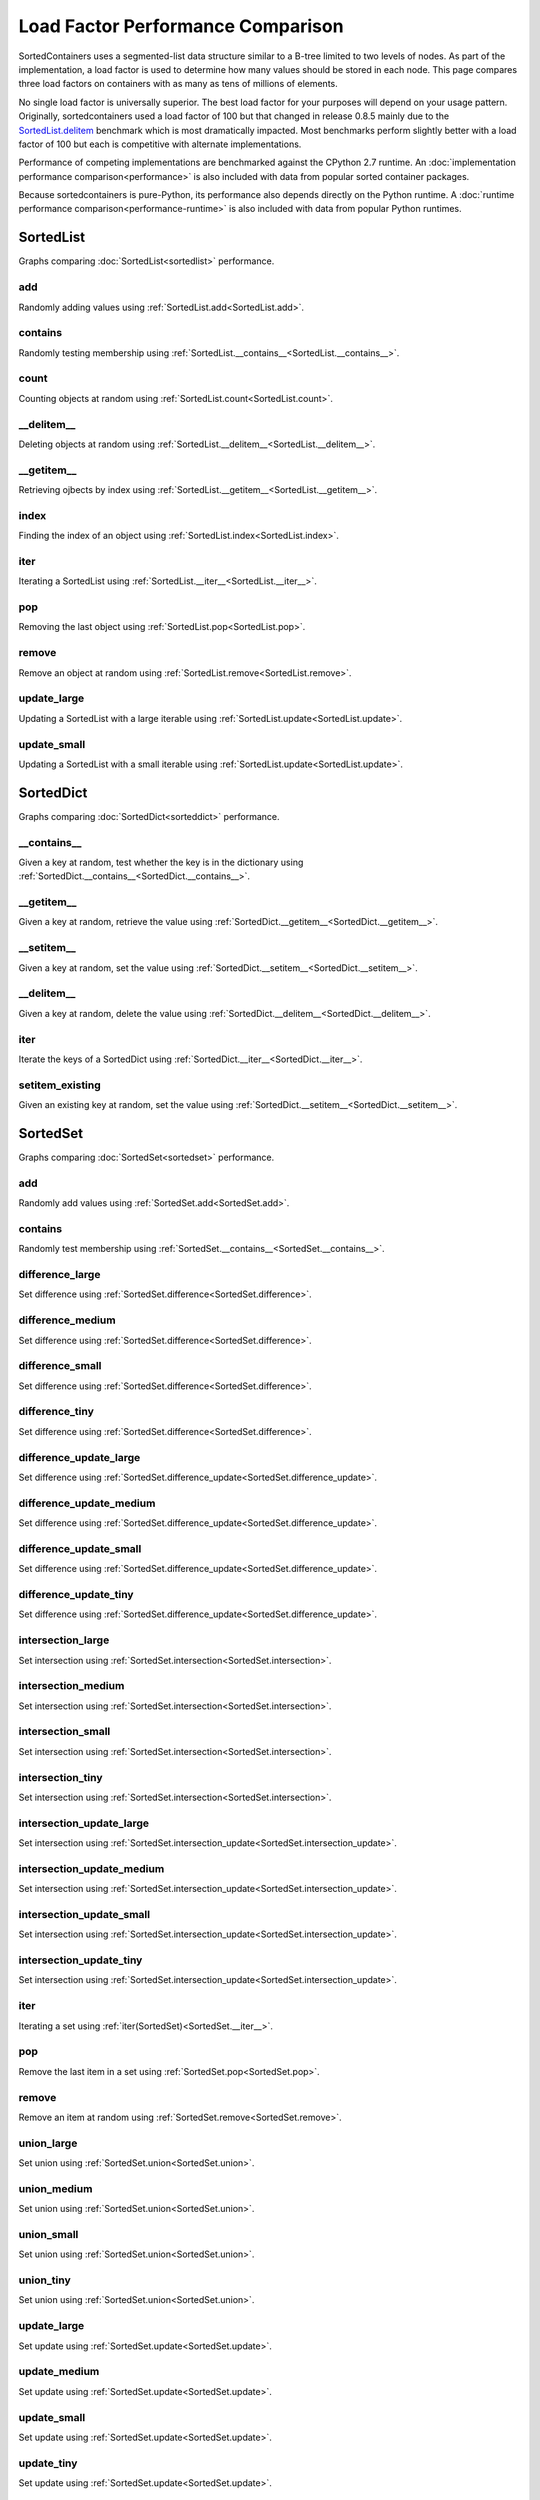 Load Factor Performance Comparison
==================================

SortedContainers uses a segmented-list data structure similar to a B-tree
limited to two levels of nodes. As part of the implementation, a load factor is
used to determine how many values should be stored in each node. This page
compares three load factors on containers with as many as tens of millions of
elements.

No single load factor is universally superior. The best load factor for your
purposes will depend on your usage pattern. Originally, sortedcontainers used a
load factor of 100 but that changed in release 0.8.5 mainly due to the
SortedList.delitem_ benchmark which is most dramatically impacted. Most
benchmarks perform slightly better with a load factor of 100 but each is
competitive with alternate implementations.

Performance of competing implementations are benchmarked against the CPython 2.7
runtime. An :doc:`implementation performance comparison<performance>` is also
included with data from popular sorted container packages.

Because sortedcontainers is pure-Python, its performance also depends directly
on the Python runtime. A :doc:`runtime performance
comparison<performance-runtime>` is also included with data from popular Python
runtimes.

SortedList
----------

Graphs comparing :doc:`SortedList<sortedlist>` performance.

add
...

Randomly adding values using :ref:`SortedList.add<SortedList.add>`.

.. image:: _static/SortedList_load-add.png

contains
........

Randomly testing membership using :ref:`SortedList.__contains__<SortedList.__contains__>`.

.. image:: _static/SortedList_load-contains.png

count
.....

Counting objects at random using :ref:`SortedList.count<SortedList.count>`.

.. image:: _static/SortedList_load-count.png

__delitem__
...........

.. _SortedList.delitem:

Deleting objects at random using :ref:`SortedList.__delitem__<SortedList.__delitem__>`.

.. image:: _static/SortedList_load-delitem.png

__getitem__
...........

Retrieving ojbects by index using :ref:`SortedList.__getitem__<SortedList.__getitem__>`.

.. image:: _static/SortedList_load-getitem.png

index
.....

Finding the index of an object using :ref:`SortedList.index<SortedList.index>`.

.. image:: _static/SortedList_load-index.png

iter
....

Iterating a SortedList using :ref:`SortedList.__iter__<SortedList.__iter__>`.

.. image:: _static/SortedList_load-iter.png

pop
...

Removing the last object using :ref:`SortedList.pop<SortedList.pop>`.

.. image:: _static/SortedList_load-pop.png

remove
......

Remove an object at random using :ref:`SortedList.remove<SortedList.remove>`.

.. image:: _static/SortedList_load-remove.png

update_large
............

Updating a SortedList with a large iterable using :ref:`SortedList.update<SortedList.update>`.

.. image:: _static/SortedList_load-update_large.png

update_small
............

Updating a SortedList with a small iterable using :ref:`SortedList.update<SortedList.update>`.

.. image:: _static/SortedList_load-update_small.png

SortedDict
----------

Graphs comparing :doc:`SortedDict<sorteddict>` performance.

__contains__
............

Given a key at random, test whether the key is in the dictionary using :ref:`SortedDict.__contains__<SortedDict.__contains__>`.

.. image:: _static/SortedDict_load-contains.png

__getitem__
...........

Given a key at random, retrieve the value using :ref:`SortedDict.__getitem__<SortedDict.__getitem__>`.

.. image:: _static/SortedDict_load-getitem.png

__setitem__
...........

Given a key at random, set the value using :ref:`SortedDict.__setitem__<SortedDict.__setitem__>`.

.. image:: _static/SortedDict_load-setitem.png

__delitem__
...........

Given a key at random, delete the value using :ref:`SortedDict.__delitem__<SortedDict.__delitem__>`.

.. image:: _static/SortedDict_load-delitem.png

iter
....

Iterate the keys of a SortedDict using :ref:`SortedDict.__iter__<SortedDict.__iter__>`.

.. image:: _static/SortedDict_load-iter.png

setitem_existing
................

Given an existing key at random, set the value using :ref:`SortedDict.__setitem__<SortedDict.__setitem__>`.

.. image:: _static/SortedDict_load-setitem_existing.png

SortedSet
---------

Graphs comparing :doc:`SortedSet<sortedset>` performance.

add
...

Randomly add values using :ref:`SortedSet.add<SortedSet.add>`.

.. image:: _static/SortedSet_load-add.png

contains
........

Randomly test membership using :ref:`SortedSet.__contains__<SortedSet.__contains__>`.

.. image:: _static/SortedSet_load-contains.png

difference_large
................

Set difference using :ref:`SortedSet.difference<SortedSet.difference>`.

.. image:: _static/SortedSet_load-difference_large.png

difference_medium
.................

Set difference using :ref:`SortedSet.difference<SortedSet.difference>`.

.. image:: _static/SortedSet_load-difference_medium.png

difference_small
................

Set difference using :ref:`SortedSet.difference<SortedSet.difference>`.

.. image:: _static/SortedSet_load-difference_small.png

difference_tiny
...............

Set difference using :ref:`SortedSet.difference<SortedSet.difference>`.

.. image:: _static/SortedSet_load-difference_tiny.png

difference_update_large
.......................

Set difference using :ref:`SortedSet.difference_update<SortedSet.difference_update>`.

.. image:: _static/SortedSet_load-difference_update_large.png

difference_update_medium
........................

Set difference using :ref:`SortedSet.difference_update<SortedSet.difference_update>`.

.. image:: _static/SortedSet_load-difference_update_medium.png

difference_update_small
.......................

Set difference using :ref:`SortedSet.difference_update<SortedSet.difference_update>`.

.. image:: _static/SortedSet_load-difference_update_small.png

difference_update_tiny
......................

Set difference using :ref:`SortedSet.difference_update<SortedSet.difference_update>`.

.. image:: _static/SortedSet_load-difference_update_tiny.png

intersection_large
..................

Set intersection using :ref:`SortedSet.intersection<SortedSet.intersection>`.

.. image:: _static/SortedSet_load-intersection_large.png

intersection_medium
...................

Set intersection using :ref:`SortedSet.intersection<SortedSet.intersection>`.

.. image:: _static/SortedSet_load-intersection_medium.png

intersection_small
..................

Set intersection using :ref:`SortedSet.intersection<SortedSet.intersection>`.

.. image:: _static/SortedSet_load-intersection_small.png

intersection_tiny
.................

Set intersection using :ref:`SortedSet.intersection<SortedSet.intersection>`.

.. image:: _static/SortedSet_load-intersection_tiny.png

intersection_update_large
.........................

Set intersection using :ref:`SortedSet.intersection_update<SortedSet.intersection_update>`.

.. image:: _static/SortedSet_load-intersection_update_large.png

intersection_update_medium
..........................

Set intersection using :ref:`SortedSet.intersection_update<SortedSet.intersection_update>`.

.. image:: _static/SortedSet_load-intersection_update_medium.png

intersection_update_small
.........................

Set intersection using :ref:`SortedSet.intersection_update<SortedSet.intersection_update>`.

.. image:: _static/SortedSet_load-intersection_update_small.png

intersection_update_tiny
........................

Set intersection using :ref:`SortedSet.intersection_update<SortedSet.intersection_update>`.

.. image:: _static/SortedSet_load-intersection_update_tiny.png

iter
....

Iterating a set using :ref:`iter(SortedSet)<SortedSet.__iter__>`.

.. image:: _static/SortedSet_load-iter.png

pop
...

Remove the last item in a set using :ref:`SortedSet.pop<SortedSet.pop>`.

.. image:: _static/SortedSet_load-pop.png

remove
......

Remove an item at random using :ref:`SortedSet.remove<SortedSet.remove>`.

.. image:: _static/SortedSet_load-remove.png

union_large
...........

Set union using :ref:`SortedSet.union<SortedSet.union>`.

.. image:: _static/SortedSet_load-union_large.png

union_medium
............

Set union using :ref:`SortedSet.union<SortedSet.union>`.

.. image:: _static/SortedSet_load-union_medium.png

union_small
...........

Set union using :ref:`SortedSet.union<SortedSet.union>`.

.. image:: _static/SortedSet_load-union_small.png

union_tiny
..........

Set union using :ref:`SortedSet.union<SortedSet.union>`.

.. image:: _static/SortedSet_load-union_tiny.png

update_large
............

Set update using :ref:`SortedSet.update<SortedSet.update>`.

.. image:: _static/SortedSet_load-update_large.png

update_medium
.............

Set update using :ref:`SortedSet.update<SortedSet.update>`.

.. image:: _static/SortedSet_load-update_medium.png

update_small
............

Set update using :ref:`SortedSet.update<SortedSet.update>`.

.. image:: _static/SortedSet_load-update_small.png

update_tiny
...........

Set update using :ref:`SortedSet.update<SortedSet.update>`.

.. image:: _static/SortedSet_load-update_tiny.png

symmetric_difference_large
..........................

Set symmetric-difference using :ref:`SortedSet.symmetric_difference<SortedSet.symmetric_difference>`.

.. image:: _static/SortedSet_load-symmetric_difference_large.png

symmetric_difference_medium
...........................

Set symmetric-difference using :ref:`SortedSet.symmetric_difference<SortedSet.symmetric_difference>`.

.. image:: _static/SortedSet_load-symmetric_difference_medium.png

symmetric_difference_small
..........................

Set symmetric-difference using :ref:`SortedSet.symmetric_difference<SortedSet.symmetric_difference>`.

.. image:: _static/SortedSet_load-symmetric_difference_small.png

symmetric_difference_tiny
.........................

Set symmetric-difference using :ref:`SortedSet.symmetric_difference<SortedSet.symmetric_difference>`.

.. image:: _static/SortedSet_load-symmetric_difference_tiny.png

symm_diff_update_large
......................

Set symmetric-difference using :ref:`SortedSet.symmetric_difference_update<SortedSet.symmetric_difference_update>`.

.. image:: _static/SortedSet_load-symmetric_difference_update_large.png

symm_diff_update_medium
.......................

Set symmetric-difference using :ref:`SortedSet.symmetric_difference_update<SortedSet.symmetric_difference_update>`.

.. image:: _static/SortedSet_load-symmetric_difference_update_medium.png

symm_diff_update_small
......................

Set symmetric-difference using :ref:`SortedSet.symmetric_difference_update<SortedSet.symmetric_difference_update>`.

.. image:: _static/SortedSet_load-symmetric_difference_update_small.png

symm_diff_update_tiny
.....................

Set symmetric-difference using :ref:`SortedSet.symmetric_difference_update<SortedSet.symmetric_difference_update>`.

.. image:: _static/SortedSet_load-symmetric_difference_update_tiny.png
